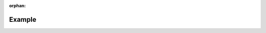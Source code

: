 :orphan:

.. _sec:mnist-example:

Example
^^^^^^^

.. code-block:: python
    :caption: main.py
    :linenos:
    :emphasize-lines: 1,14,17,18

    from ddpw import Platform, Wrapper

    from torchvision.datasets.mnist import MNIST
    from torchvision import transforms as T

    from src.model import Model
    from src.example import Example


    model = Model()
    t = T.Compose([T.ToTensor(), T.Normalize((0.1307,), (0.3081,))])
    dataset = MNIST(root='./datasets/MNSIT', train=True, download=True, transform=t)

    platform = Platform(device='gpu', n_gpus=4)
    example = Example(model, dataset, platform=platform, batch_size=32, epochs=2)

    wrapper = Wrapper(platform=platform)
    wrapper.start(example)


.. code-block:: python
    :caption: src/model.py
    :linenos:

    import torch
    from torch.nn import functional as F


    class Model(torch.nn.Module):
        def __init__(self):
            super(Model, self).__init__()

            self.conv1 = torch.nn.Conv2d(1, 32, (3,3))
            self.conv2 = torch.nn.Conv2d(32, 64, (3,3))

            self.bn = torch.nn.BatchNorm2d(64)

            self.drop1 = torch.nn.Dropout2d(0.25)
            self.drop2 = torch.nn.Dropout2d(0.5)

            self.fc1 = torch.nn.Linear(9216, 128)
            self.fc2 = torch.nn.Linear(128, 10)

        def forward(self, x):
            x = F.relu(self.conv1(x))
            x = F.relu(self.conv2(x))

            x = self.bn(x)

            x = F.dropout(F.max_pool2d(x, 2), 0.25)

            x = x.flatten(1)
            x = F.relu(self.fc1(x))

            x = F.dropout(x, 0.5)
            x = self.fc2(x)

            return F.log_softmax(x, 1)


.. code-block:: python
    :caption: src/example.py
    :linenos:

    from tqdm import tqdm
    import torch
    from torch import distributed as dist
    from torch.nn import functional as F

    from ddpw import functional as DF
    from torch.utils.data import DataLoader


    class Example:
        def __init__(self, model, dataset, platform, batch_size, epochs):
            self.model = model
            self.dataset = dataset
            self.platform = platform

            self.batch_size = batch_size
            self.epochs = epochs

        def __call__(self, global_rank, local_rank):
            print(f'Global rank {global_rank}; local rank {local_rank}')
            model = DF.to(self.model, local_rank, device=self.platform.device)
            dataloader = DataLoader(
                self.dataset,
                sampler=DF.get_dataset_sampler(self.dataset, global_rank, self.platform),
                batch_size=self.batch_size,
                pin_memory=True
            )
            optimiser = torch.optim.SGD(model.parameters(), lr=1e-3)

            training_loss = torch.Tensor([0.0]).to(DF.device(model))
            torch.cuda.set_device(local_rank)
            print(f'Model on device {DF.device(model)}; dataset size: {len(dataloader) * self.batch_size}')

            # for every epoch
            for e in range(self.epochs):
                print(f'Epoch {e} of {self.epochs}')

                for _, (imgs, labels) in enumerate(tqdm(dataloader, position=local_rank)):
                    optimiser.zero_grad()

                    preds = model(imgs.to(DF.device(model)))
                    loss = F.nll_loss(preds, labels.to(DF.device(model)))
                    training_loss += loss
                    loss.backward()

                    optimiser.step()

                training_loss /= len(dataloader)

                # synchronise metrics
                if self.platform.requires_ipc:
                  dist.all_reduce(training_loss, dist.ReduceOp.SUM)
                  training_loss /= dist.get_world_size()

                if global_rank == 0:
                    # code for storing logs and saving state
                    print(training_loss.item())

